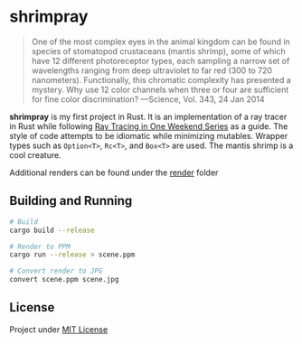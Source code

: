 * shrimpray
[[./render/39.jpg]]

#+begin_quote
One of the most complex eyes in the animal kingdom can be found in
species of stomatopod crustaceans (mantis shrimp), some of which have
12 different photoreceptor types, each sampling a narrow set of
wavelengths ranging from deep ultraviolet to far red (300 to 720
nanometers). Functionally, this chromatic complexity has presented a
mystery. Why use 12 color channels when three or four are sufficient
for fine color discrimination? ---Science, Vol. 343, 24 Jan 2014
#+end_quote

*shrimpray* is my first project in Rust. It is an implementation of a
ray tracer in Rust while following [[https://raytracing.github.io/][Ray Tracing in One Weekend Series]]
as a guide. The style of code attempts to be idiomatic while
minimizing mutables.  Wrapper types such as ~Option<T>~, ~Rc<T>~, and
~Box<T>~ are used. The mantis shrimp is a cool creature.

Additional renders can be found under the [[./render][render]] folder

** Building and Running
#+begin_src sh
# Build
cargo build --release

# Render to PPM
cargo run --release > scene.ppm

# Convert render to JPG
convert scene.ppm scene.jpg
#+end_src

** License
Project under [[./LICENSE][MIT License]]
